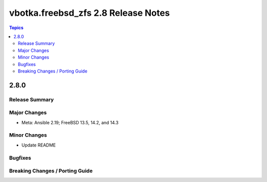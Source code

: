 ====================================
vbotka.freebsd_zfs 2.8 Release Notes
====================================

.. contents:: Topics


2.8.0
=====

Release Summary
---------------

Major Changes
-------------
* Meta: Ansible 2.19; FreeBSD 13.5, 14.2, and 14.3

Minor Changes
-------------
* Update README

Bugfixes
--------

Breaking Changes / Porting Guide
--------------------------------
